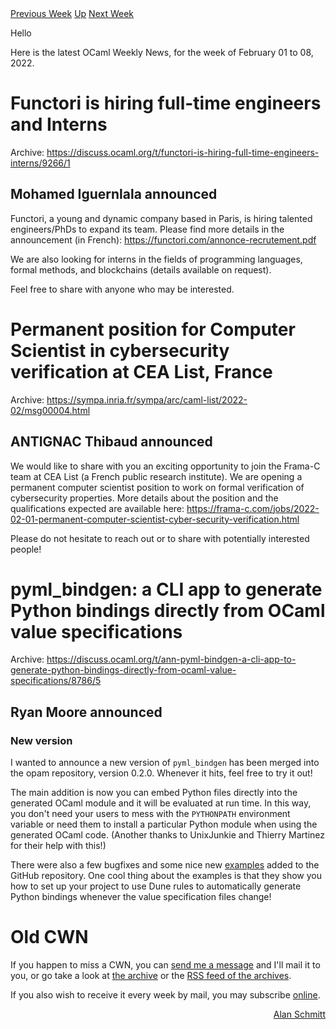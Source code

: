 #+OPTIONS: ^:nil
#+OPTIONS: html-postamble:nil
#+OPTIONS: num:nil
#+OPTIONS: toc:nil
#+OPTIONS: author:nil
#+HTML_HEAD: <style type="text/css">#table-of-contents h2 { display: none } .title { display: none } .authorname { text-align: right }</style>
#+HTML_HEAD: <style type="text/css">.outline-2 {border-top: 1px solid black;}</style>
#+TITLE: OCaml Weekly News
[[https://alan.petitepomme.net/cwn/2022.02.01.html][Previous Week]] [[https://alan.petitepomme.net/cwn/index.html][Up]] [[https://alan.petitepomme.net/cwn/2022.02.15.html][Next Week]]

Hello

Here is the latest OCaml Weekly News, for the week of February 01 to 08, 2022.

#+TOC: headlines 1


* Functori is hiring full-time engineers and Interns
:PROPERTIES:
:CUSTOM_ID: 1
:END:
Archive: https://discuss.ocaml.org/t/functori-is-hiring-full-time-engineers-interns/9266/1

** Mohamed Iguernlala announced


Functori, a young and dynamic company based in Paris, is hiring talented engineers/PhDs to expand its team. Please
find more details in the announcement (in French): https://functori.com/annonce-recrutement.pdf

We are also looking for interns in the fields of programming languages, formal methods, and blockchains (details
available on request).

Feel free to share with anyone who may be interested.
      



* Permanent position for Computer Scientist in cybersecurity verification at CEA List, France
:PROPERTIES:
:CUSTOM_ID: 2
:END:
Archive: https://sympa.inria.fr/sympa/arc/caml-list/2022-02/msg00004.html

** ANTIGNAC Thibaud announced


We would like to share with you an exciting opportunity to join the Frama-C team at CEA List (a French public
research institute). We are opening a permanent computer scientist position to work on formal verification of
cybersecurity properties. More details about the position and the qualifications expected are available here:
https://frama-c.com/jobs/2022-02-01-permanent-computer-scientist-cyber-security-verification.html

Please do not hesitate to reach out or to share with potentially interested people!
      



* pyml_bindgen: a CLI app to generate Python bindings directly from OCaml value specifications
:PROPERTIES:
:CUSTOM_ID: 3
:END:
Archive: https://discuss.ocaml.org/t/ann-pyml-bindgen-a-cli-app-to-generate-python-bindings-directly-from-ocaml-value-specifications/8786/5

** Ryan Moore announced


*** New version

I wanted to announce a new version of ~pyml_bindgen~ has been merged into the opam repository, version 0.2.0.
Whenever it hits, feel free to try it out!

The main addition is now you can embed Python files directly into the generated OCaml module and it will be evaluated
at run time.  In this way, you don't need your users to mess with the ~PYTHONPATH~ environment variable or need them
to install a particular Python module when using the generated OCaml code. (Another thanks to UnixJunkie and Thierry
Martinez for their help with this!)

There were also a few bugfixes and some nice new
[[https://github.com/mooreryan/ocaml_python_bindgen/tree/main/examples][examples]] added to the GitHub repository.  One
cool thing about the examples is that they show you how to set up your project to use Dune rules to automatically
generate Python bindings whenever the value specification files change!
      



* Old CWN
:PROPERTIES:
:UNNUMBERED: t
:END:

If you happen to miss a CWN, you can [[mailto:alan.schmitt@polytechnique.org][send me a message]] and I'll mail it to you, or go take a look at [[https://alan.petitepomme.net/cwn/][the archive]] or the [[https://alan.petitepomme.net/cwn/cwn.rss][RSS feed of the archives]].

If you also wish to receive it every week by mail, you may subscribe [[http://lists.idyll.org/listinfo/caml-news-weekly/][online]].

#+BEGIN_authorname
[[https://alan.petitepomme.net/][Alan Schmitt]]
#+END_authorname
